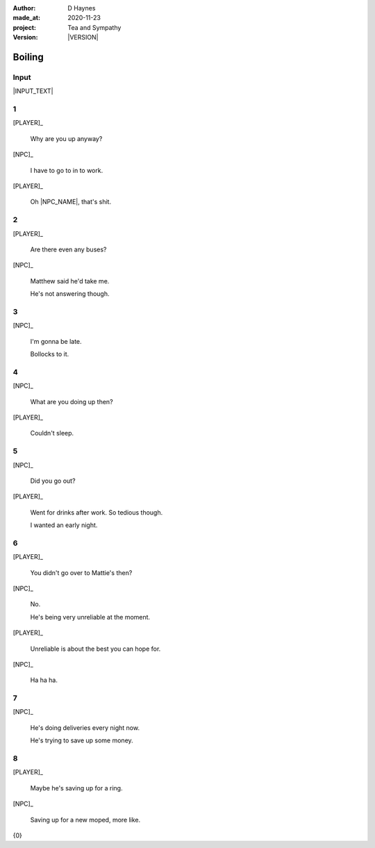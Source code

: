 .. |VERSION| property:: tas.story.version

:author:    D Haynes
:made_at:   2020-11-23
:project:   Tea and Sympathy
:version:   |VERSION|

.. entity:: PLAYER
   :types:  tas.types.Character
   :states: tas.tea.Motivation.acting

.. entity:: NPC
   :types:  tas.types.Character
   :states: tas.tea.Motivation.paused

.. entity:: HOB
   :types:  tas.tea.Feature
   :states: tas.tea.Location.hob
            tas.tea.Motivation.acting

.. entity:: KETTLE
   :types:  tas.tea.Space
   :states: tas.tea.Location.hob

.. entity:: DRAMA
   :types:  tas.sympathy.TeaAndSympathy

.. entity:: SETTINGS
   :types:  turberfield.catchphrase.render.Settings


Boiling
=======

Input
-----

|INPUT_TEXT|

.. |INPUT_TEXT| property:: DRAMA.input_text


.. property:: DRAMA.prompt ?

1
-

.. condition:: KETTLE.state 20

[PLAYER]_

    Why are you up anyway?

[NPC]_

    I have to go to in to work.

[PLAYER]_

    Oh |NPC_NAME|, that's shit.

2
-

.. condition:: KETTLE.state 30

[PLAYER]_

    Are there even any buses?

[NPC]_

    Matthew said he'd take me.

    He's not answering though.

3
-

.. condition:: KETTLE.state 40

[NPC]_

    I'm gonna be late.

    Bollocks to it.

4
-

.. condition:: KETTLE.state 50

[NPC]_

    What are you doing up then?

[PLAYER]_

    Couldn't sleep.

5
-

.. condition:: KETTLE.state 60

[NPC]_

    Did you go out?

[PLAYER]_

    Went for drinks after work. So tedious though.

    I wanted an early night.

6
-

.. condition:: KETTLE.state 70

[PLAYER]_

    You didn't go over to Mattie's then?

[NPC]_

    No.

    He's being very unreliable at the moment.

[PLAYER]_

    Unreliable is about the best you can hope for.

[NPC]_

    Ha ha ha.


7
-

.. condition:: KETTLE.state 80

[NPC]_

    He's doing deliveries every night now.

    He's trying to save up some money.

8
-

.. condition:: KETTLE.state 90

[PLAYER]_

    Maybe he's saving up for a ring.

[NPC]_

    Saving up for a new moped, more like.

.. |NPC_NAME| property:: NPC.name
.. |PLAYER_NAME| property:: PLAYER.name

{0}
